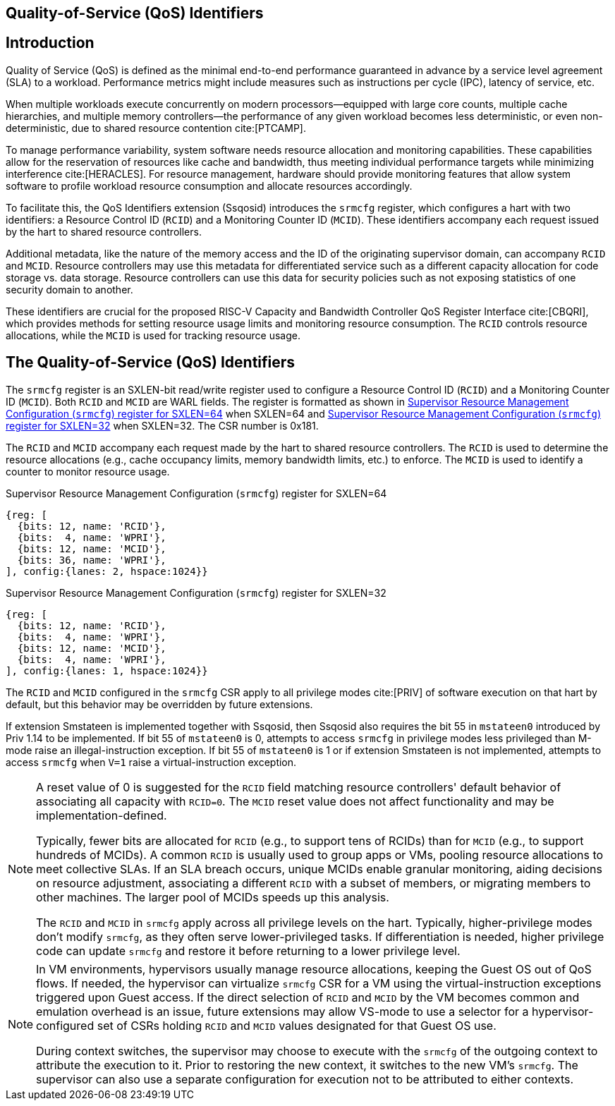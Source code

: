 [[ssqosid]]

== Quality-of-Service (QoS) Identifiers

== Introduction
Quality of Service (QoS) is defined as the minimal end-to-end performance
guaranteed in advance by a service level agreement (SLA) to a workload.
Performance metrics might include measures such as instructions per cycle (IPC),
latency of service, etc.

When multiple workloads execute concurrently on modern processors—equipped with
large core counts, multiple cache hierarchies, and multiple memory
controllers—the performance of any given workload becomes less deterministic, or
even non-deterministic, due to shared resource contention cite:[PTCAMP].

To manage performance variability, system software needs resource allocation and
monitoring capabilities. These capabilities allow for the reservation of
resources like cache and bandwidth, thus meeting individual performance targets
while minimizing interference cite:[HERACLES]. For resource management, hardware
should provide monitoring features that allow system software to profile
workload resource consumption and allocate resources accordingly.

To facilitate this, the QoS Identifiers extension (Ssqosid) introduces the
`srmcfg` register, which configures a hart with two identifiers: a Resource
Control ID (`RCID`) and a Monitoring Counter ID (`MCID`). These identifiers
accompany each request issued by the hart to shared resource controllers.

Additional metadata, like the nature of the memory access and the ID of the
originating supervisor domain, can accompany `RCID` and `MCID`. Resource
controllers may use this metadata for differentiated service such as a different
capacity allocation for code storage vs. data storage. Resource controllers can
use this data for security policies such as not exposing statistics of one
security domain to another.

These identifiers are crucial for the proposed RISC-V Capacity and Bandwidth
Controller QoS Register Interface cite:[CBQRI], which provides methods for
setting resource usage limits and monitoring resource consumption. The `RCID`
controls resource allocations, while the `MCID` is used for tracking resource
usage.

== The Quality-of-Service (QoS) Identifiers

The `srmcfg` register is an SXLEN-bit read/write register used to configure a
Resource Control ID (`RCID`) and a Monitoring Counter ID (`MCID`). Both `RCID`
and `MCID` are WARL fields. The register is formatted as shown in <<SRMCFG64>>
when SXLEN=64 and <<SRMCFG32>> when SXLEN=32. The CSR number is 0x181.

The `RCID` and `MCID` accompany each request made by the hart to shared resource
controllers. The `RCID` is used to determine the resource allocations
(e.g., cache occupancy limits, memory bandwidth limits, etc.) to enforce. The
`MCID` is used to identify a counter to monitor resource usage.

[[SRMCFG64]]
.Supervisor Resource Management Configuration (`srmcfg`) register for SXLEN=64

[wavedrom, , ]
....
{reg: [
  {bits: 12, name: 'RCID'},
  {bits:  4, name: 'WPRI'},
  {bits: 12, name: 'MCID'},
  {bits: 36, name: 'WPRI'},
], config:{lanes: 2, hspace:1024}}
....

[[SRMCFG32]]
.Supervisor Resource Management Configuration (`srmcfg`) register for SXLEN=32

[wavedrom, , ]
....
{reg: [
  {bits: 12, name: 'RCID'},
  {bits:  4, name: 'WPRI'},
  {bits: 12, name: 'MCID'},
  {bits:  4, name: 'WPRI'},
], config:{lanes: 1, hspace:1024}}
....

The `RCID` and `MCID` configured in the `srmcfg` CSR apply to all privilege
modes cite:[PRIV] of software execution on that hart by default, but this
behavior may be overridden by future extensions.

If extension Smstateen is implemented together with Ssqosid, then Ssqosid also
requires the bit 55 in `mstateen0` introduced by Priv 1.14 to be implemented. If
bit 55 of `mstateen0` is 0, attempts to access `srmcfg` in privilege modes less
privileged than M-mode raise an illegal-instruction exception. If bit 55 of
`mstateen0` is 1 or if extension Smstateen is not implemented, attempts to
access `srmcfg` when `V=1` raise a virtual-instruction exception.

[NOTE]
====
A reset value of 0 is suggested for the `RCID` field matching resource
controllers' default behavior of associating all capacity with `RCID=0`. The
`MCID` reset value does not affect functionality and may be
implementation-defined.

Typically, fewer bits are allocated for `RCID` (e.g., to support tens of RCIDs)
than for `MCID` (e.g., to support hundreds of MCIDs). A common `RCID` is usually
used to group apps or VMs, pooling resource allocations to meet collective SLAs.
If an SLA breach occurs, unique MCIDs enable granular monitoring, aiding
decisions on resource adjustment, associating a different `RCID` with a subset
of members, or migrating members to other machines. The larger pool of MCIDs
speeds up this analysis.

The `RCID` and `MCID` in `srmcfg` apply across all privilege levels on the hart.
Typically, higher-privilege modes don't modify `srmcfg`, as they often serve
lower-privileged tasks. If differentiation is needed, higher privilege code can
update `srmcfg` and restore it before returning to a lower privilege level.
====

<<<

[NOTE]
====

In VM environments, hypervisors usually manage resource allocations, keeping
the Guest OS out of QoS flows. If needed, the hypervisor can virtualize
`srmcfg` CSR for a VM using the virtual-instruction exceptions triggered upon
Guest access. If the direct selection of `RCID` and `MCID` by the VM becomes
common and emulation overhead is an issue, future extensions may allow VS-mode
to use a selector for a hypervisor-configured set of CSRs holding `RCID` and
`MCID` values designated for that Guest OS use.

During context switches, the supervisor may choose to execute with the `srmcfg`
of the outgoing context to attribute the execution to it. Prior to restoring
the new context, it switches to the new VM's `srmcfg`. The supervisor can also
use a separate configuration for execution not to be attributed to either
contexts.
====
